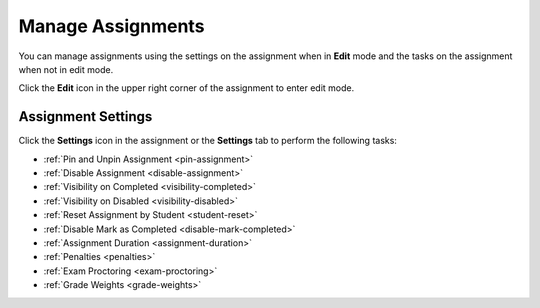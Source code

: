 .. meta::
   :description: Manage your assignment settings.


.. _assignment-settings:

Manage Assignments
==================
You can manage assignments using the settings on the assignment when in **Edit** mode and the tasks on the assignment when not in edit mode. 

Click the **Edit** icon in the upper right corner of the assignment to enter edit mode. 

.. image:: /img/class_administration/editassignment.png
   :alt: Edit Assignments


Assignment Settings
-------------------
Click the **Settings** icon in the assignment or the **Settings** tab to perform the following tasks:

.. image:: /img/class_administration/asignmentsettings.png
   :alt: Settings

- :ref:`Pin and Unpin Assignment <pin-assignment>`
- :ref:`Disable Assignment <disable-assignment>`
- :ref:`Visibility on Completed <visibility-completed>`
- :ref:`Visibility on Disabled <visibility-disabled>`
- :ref:`Reset Assignment by Student <student-reset>`
- :ref:`Disable Mark as Completed <disable-mark-completed>`
- :ref:`Assignment Duration <assignment-duration>`
- :ref:`Penalties <penalties>`
- :ref:`Exam Proctoring <exam-proctoring>`
- :ref:`Grade Weights <grade-weights>`

